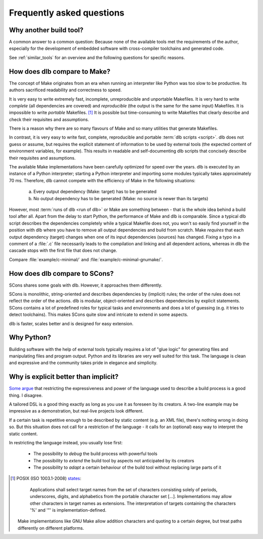 Frequently asked questions
==========================

Why another build tool?
-----------------------

A common answer to a common question: Because none of the available tools met the requirements of the author,
especially for the development of embedded software with cross-compiler toolchains and generated code.

See :ref:`similar_tools` for an overview and the following questions for specific reasons.


How does dlb compare to Make?
-----------------------------

The concept of Make originates from an era when running an interpreter like Python was too slow to be productive.
Its authors sacrificed readability and correctness to speed.

It is very easy to write extremely fast, incomplete, unreproducible and unportable Makefiles.
It is very hard to write *complete* (all dependencies are covered) and *reproducible* (the output is the same
for the same input) Makefiles.
It is impossible to write *portable* Makefiles. [#makeportability1]_
It is possible but time-consuming to write Makefiles that clearly describe and check their requisites and assumptions.

There is a reason why there are so many flavours of Make and so many utilities that generate Makefiles.

In contrast, it is very easy to write fast, complete, reproducible and portable :term:`dlb scripts <script>`.
dlb does not guess or assume, but requires the explicit statement of information to be used by external tools
(the expected content of environment variables, for example). This results in readable and self-documenting dlb scripts
that concisely describe their requisites and assumptions.

The available Make implementations have been carefully optimized for speed over the years.
dlb is executed by an instance of a Python interpreter; starting a Python interpreter and importing some modules
typically takes approximately 70 ms.
Therefore, dlb cannot compete with the efficiency of Make in the following situations:

   a. Every output dependency (Make: target) has to be generated
   b. No output dependency has to be generated (Make: no source is newer than its targets)

However, most :term:`runs of dlb <run of dlb>` or Make are something between - that is the whole idea behind a build
tool after all.
Apart from the delay to start Python, the performance of Make and dlb is comparable.
Since a typical dlb script describes the dependencies completely while a typical Makefile does not,
you won't so easily find yourself in the position with dlb where you have to remove all output dependencies and build
from scratch.
Make *requires* that each output dependency (target) changes when one of its input dependencies (sources) has changed.
Fixing a typo in a comment of a :file:`.c` file necessarily leads to the compilation and linking and all dependent
actions, whereas in dlb the cascade stops with the first file that does not change.

Compare :file:`example/c-minimal/` and :file:`example/c-minimal-gnumake/`.


How does dlb compare to SCons?
------------------------------

SCons shares some goals with dlb.
However, it approaches them differently.

SCons is monolithic, string-oriented and describes dependencies by (implicit) rules; the order of the rules does not
reflect the order of the actions.
dlb is modular, object-oriented and describes dependencies by explicit statements.
SCons contains a lot of predefined roles for typical tasks and environments and does a lot of guessing
(e.g. it tries to detect toolchains). This makes SCons quite slow and intricate to extend in some aspects.

dlb is faster, scales better and is designed for easy extension.


Why Python?
-----------

Building software with the help of external tools typically requires a lot of  "glue logic" for generating files and
manipulating files and program output. Python and its libraries are very well suited for this task.
The language is clean and expressive and the community takes pride in elegance and simplicity.


Why is explicit better than implicit?
-------------------------------------

`Some argue <https://taint.org/2011/02/18/001527a.html>`_ that restricting the expressiveness and power of the
language used to describe a build process is a good thing. I disagree.

A tailored DSL is a good thing exactly as long as you use it as foreseen by its creators.
A two-line example may be impressive as a demonstration, but real-live projects look different.

If a certain task is repetitive enough to be described by static content (e.g. an XML file), there's nothing wrong in
doing so. But this situation does not call for a restriction of the language - it calls for an (optional) easy way
to interpret the static content.

In restricting the language instead, you usually lose first:

 - The possibility to *debug* the build process with powerful tools
 - The possibility to *extend* the build tool by aspects not anticipated by its creators
 - The possibility to *adapt* a certain behaviour of the build tool without replacing large parts of it

.. [#makeportability1]
   POSIX (ISO 1003.1-2008) `states <https://pubs.opengroup.org/onlinepubs/009695399/utilities/make.html>`_:

      Applications shall select target names from the set of characters consisting solely of periods,
      underscores, digits, and alphabetics from the portable character set [...].
      Implementations may allow other characters in target names as extensions.
      The interpretation of targets containing the characters '%' and '"' is implementation-defined.

   Make implementations like GNU Make allow addition characters and quoting to a certain degree, but treat paths
   differently on different platforms.

